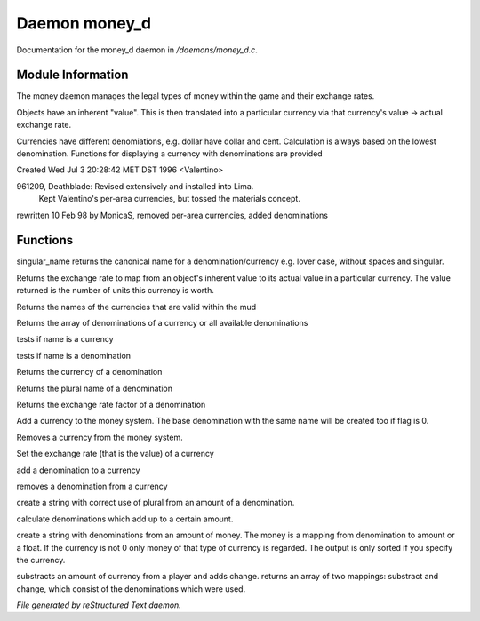 ***************
Daemon money_d
***************

Documentation for the money_d daemon in */daemons/money_d.c*.

Module Information
==================

The money daemon manages the legal types of money within the game and their
exchange rates.

Objects have an inherent "value".  This is then translated into a
particular currency via that currency's value -> actual exchange rate.

Currencies have different denomiations, e.g. dollar have dollar and cent.
Calculation is always based on the lowest denomination. Functions for
displaying a currency with denominations are provided

Created Wed Jul  3 20:28:42 MET DST 1996 <Valentino>

961209, Deathblade: Revised extensively and installed into Lima.
                    Kept Valentino's per-area currencies, but tossed
                    the materials concept.

rewritten 10 Feb 98 by MonicaS, removed per-area currencies, added denominations

Functions
=========



.. c:function:: string singular_name(string name)

singular_name returns the canonical name for a denomination/currency
e.g. lover case, without spaces and singular.



.. c:function:: nomask int query_exchange_rate(string type)

Returns the exchange rate to map from an object's inherent value to its
actual value in a particular currency.  The value returned is the number
of units this currency is worth.



.. c:function:: nomask string *query_currency_types()

Returns the names of the currencies that are valid within the mud



.. c:function:: varargs nomask string *query_denominations(string type)

Returns the array of denominations of a currency 
or all available denominations



.. c:function:: nomask int is_currency(string name)

tests if name is a currency



.. c:function:: nomask int is_denomination(string name)

tests if name is a denomination



.. c:function:: nomask string query_currency(string name)

Returns the currency of a denomination



.. c:function:: nomask string query_plural(string name)

Returns the plural name of a denomination



.. c:function:: nomask float query_factor(string name)

Returns the exchange rate factor of a denomination



.. c:function:: varargs nomask void add_currency(string type, string plural, int flag)

Add a currency to the money system. The base denomination with the same 
name will be created too if flag is 0.



.. c:function:: nomask void remove_currency(string type)

Removes a currency from the money system.



.. c:function:: nomask void set_exchange_rate(string type, int rate)

Set the exchange rate (that is the value) of a currency



.. c:function:: void add_denomination(string type, string name, string plural, float factor)

add a denomination to a currency



.. c:function:: void remove_denomination(string name)

removes a denomination from a currency



.. c:function:: nomask string denomination_to_string(int amount, string type)

create a string with correct use of plural from an amount of a denomination.



.. c:function:: mapping calculate_denominations(float f_amount, string currency)

calculate denominations which add up to a certain amount.



.. c:function:: varargs nomask string currency_to_string(mixed money, string currency)

create a string with denominations from an amount of money.
The money is a mapping from denomination to amount or a float.
If the currency is not 0 only money of that type of currency is regarded.
The output is only sorted if you specify the currency.



.. c:function:: mapping *handle_subtract_money(object player, float f_amount, 
				     string type)

substracts an amount of currency from a player and adds change.
returns an array of two mappings: substract and change, which
consist of the denominations which were used.


*File generated by reStructured Text daemon.*
